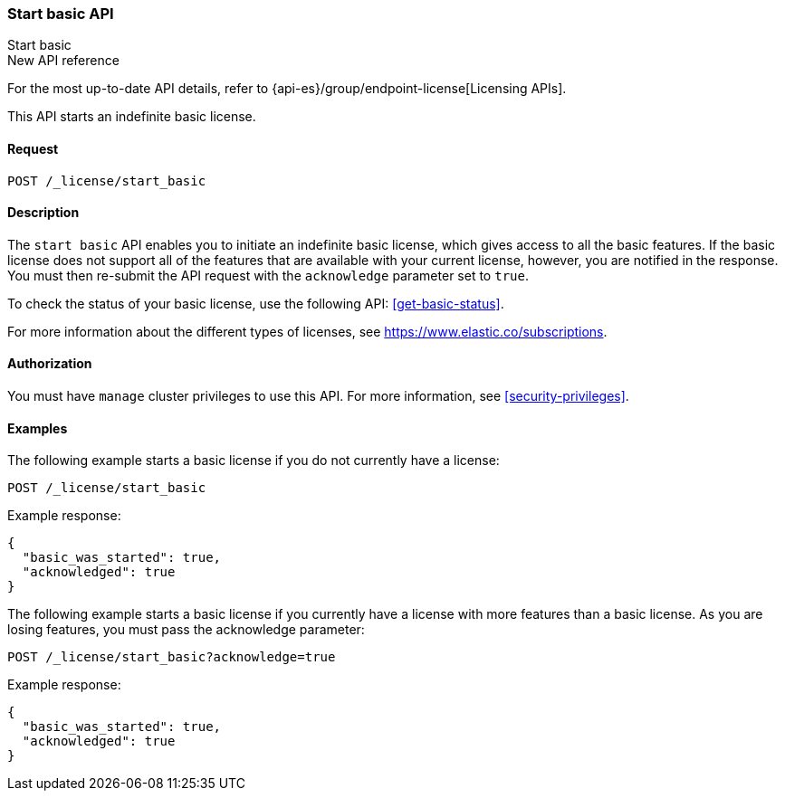 [role="xpack"]
[[start-basic]]
=== Start basic API
++++
<titleabbrev>Start basic</titleabbrev>
++++

.New API reference
[sidebar]
--
For the most up-to-date API details, refer to {api-es}/group/endpoint-license[Licensing APIs].
--

This API starts an indefinite basic license.

[discrete]
==== Request

`POST /_license/start_basic`

[discrete]
==== Description

The `start basic` API enables you to initiate an indefinite basic license, which
gives access to all the basic features. If the basic license does not support
all of the features that are available with your current license, however, you are
notified in the response. You must then re-submit the API request with the
`acknowledge` parameter set to `true`.

To check the status of your basic license, use the following API:
<<get-basic-status>>.

For more information about the different types of licenses, see
https://www.elastic.co/subscriptions.

==== Authorization

You must have `manage` cluster privileges to use this API.
For more information, see
<<security-privileges>>.

[discrete]
==== Examples

The following example starts a basic license if you do not currently have a license:

[source,console]
------------------------------------------------------------
POST /_license/start_basic
------------------------------------------------------------
// TEST[skip:license testing issues]

Example response:
[source,js]
------------------------------------------------------------
{
  "basic_was_started": true,
  "acknowledged": true
}
------------------------------------------------------------
// NOTCONSOLE

The following example starts a basic license if you currently have a license with more
features than a basic license. As you are losing features, you must pass the acknowledge
parameter:

[source,console]
------------------------------------------------------------
POST /_license/start_basic?acknowledge=true
------------------------------------------------------------
// TEST[skip:license testing issues]

Example response:
[source,js]
------------------------------------------------------------
{
  "basic_was_started": true,
  "acknowledged": true
}
------------------------------------------------------------
// NOTCONSOLE